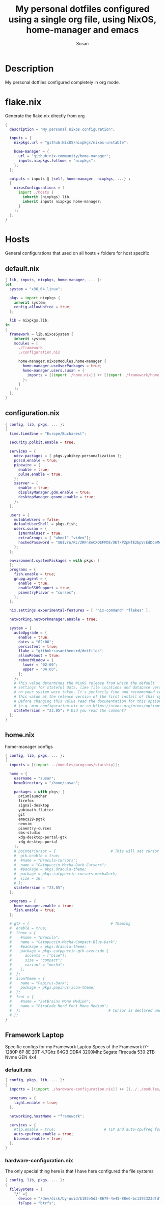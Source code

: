 #+TITLE: My personal dotfiles configured using a single org file, using NixOS, home-manager and emacs
#+PROPERTY: header-args :tangle-mode (identity #o444)
#+STARTUP: overview
#+AUTHOR: Susan
#+EMAIL: susan@susan.lol

* Description
My personal dotfiles configured completely in org mode.
* flake.nix
Generate the flake.nix directly from org
#+begin_src nix :tangle ./flake.nix
  {
    description = "My personal nixos configuration";
  
    inputs = {
      nixpkgs.url = "github:NixOS/nixpkgs/nixos-unstable";
  
      home-manager = {
        url = "github:nix-community/home-manager";
        inputs.nixpkgs.follows = "nixpkgs";
      };
    };
  
    outputs = inputs @ {self, home-manager, nixpkgs, ...} :
    {
      nixosConfigurations = (
        import ./hosts {
          inherit (nixpkgs) lib;
          inherit inputs nixpkgs home-manager;
        }
      );
    };
  }
#+end_src

* Hosts
General configurations that used on all hosts + folders for host specific
** default.nix
#+begin_src nix :tangle ./hosts/default.nix
  { lib, inputs, nixpkgs, home-manager, ... }:
  let
    system = "x86_64_linux";
  
    pkgs = import nixpkgs {
      inherit system;
      config.allowUnfree = true;
    };

    lib = nixpkgs.lib;
  in
  {
    framework = lib.nixosSystem {
      inherit system;
      modules = [
        ./framework
        ./configuration.nix
  
        home-manager.nixosModules.home-manager {
          home-manager.useUserPackages = true;
          home-manager.users.susan = {
            imports = [(import ./home.nix)] ++ [(import ./framework/home.nix)];
          };
        } 
      ];
    };
  } 
#+end_src
** configuration.nix
#+begin_src nix :tangle ./hosts/configuration.nix
  { config, lib, pkgs, ... }:
  {
    time.timeZone = "Europe/Bucharest";

    security.polkit.enable = true;
  
    services = {
      udev.packages = [ pkgs.yubikey-personalization ];
      pcscd.enable = true;
      pipewire = { 
        enable = true;
        pulse.enable = true;
      }; 
      xserver = {
        enable = true;
        displayManager.gdm.enable = true;
        desktopManager.gnome.enable = true;
      };
    };
  
    users = {
      mutableUsers = false; 
      defaultUserShell = pkgs.fish;
      users.susan = {
        isNormalUser = true;
        extraGroups = [ "wheel" "video"];
        hashedPassword = "$6$vru/Kz/2RFnBeCXQ$FPDE/DET/P2pNfE2bpVsEdDCeMegmeMApE4l3m/2YR9t6qCSrdiTzqUr8aN1gnOTAcYXBQ30NUf3UtqxINmDL.";
      };
    };
  
    environment.systemPackages = with pkgs; [
    ];
    programs = {
      fish.enable = true;
      gnupg.agent = {
        enable = true;
        enableSSHSupport = true;
        pinentryFlavor = "curses";
      };
    };
  
    nix.settings.experimental-features = [ "nix-command" "flakes" ];

    networking.networkmanager.enable = true;
  
    system = {
      autoUpgrade = {
        enable = true;
        dates = "02:00";
        persistent = true;
        flake = "github:susanthenerd/dotfiles";
        allowReboot = true;
        rebootWindow = {
          lower = "02:00";
          upper = "04:00";
        };
      }; 
      # This value determines the NixOS release from which the default
      # settings for stateful data, like file locations and database versions
      # on your system were taken. It's perfectly fine and recommended to leave
      # this value at the release version of the first install of this system.
      # Before changing this value read the documentation for this option
      # (e.g. man configuration.nix or on https://nixos.org/nixos/options.html).
      stateVersion = "23.05"; # Did you read the comment?
    }; 
  }
#+end_src
** home.nix
home-manager configs
#+begin_src nix :tangle ./hosts/home.nix
  { config, lib, pkgs, ... }:
  { 
    imports = [(import ../modules/programs/starship)];
  
    home = {
      username = "susan";
      homeDirectory = "/home/susan";
  
      packages = with pkgs; [
        prismlauncher
        firefox
        signal-desktop                                                                                                                                                                                                            
        yubioath-flutter                                                                                                                                                                                                          
        git                                                                                                                                                                                                                       
        emacs29-pgtk                                                                                                                                                                                                              
        neovim                                                                                                                                                                                                                    
        pinentry-curses
        obs-studio
        xdg-desktop-portal-gtk
        xdg-desktop-portal
      ];
      # pointerCursor = {                         # This will set cursor system-wide so applications can not choose their own
      #  gtk.enable = true;
      #  #name = "Dracula-cursors";
      #  name = "Catppuccin-Mocha-Dark-Cursors";
      #  #package = pkgs.dracula-theme;
      #  package = pkgs.catppuccin-cursors.mochaDark;
      #  size = 16;
      # };
      stateVersion = "23.05";
    };
  
    programs = {
      home-manager.enable = true;
      fish.enable = true;
    };
  
    # gtk = {                                     # Theming
    #  enable = true;
    #  theme = {
    #    #name = "Dracula";
    #    name = "Catppuccin-Mocha-Compact-Blue-Dark";
    #    #package = pkgs.dracula-theme;
    #    package = pkgs.catppuccin-gtk.override {
    #      accents = ["blue"];
    #      size = "compact";
    #      variant = "mocha";
    #    };
    #  };
    #  iconTheme = {
    #    name = "Papirus-Dark";
    #    package = pkgs.papirus-icon-theme;
    #  };
    #  font = {
    #    #name = "JetBrains Mono Medium";
    #    name = "FiraCode Nerd Font Mono Medium";
    #  };                                        # Cursor is declared under home.pointerCursor 
    # };
  }
#+END_src
** Framework Laptop
Specific configs for my Framework Laptop
Specs of the Framework
i7-1280P 6P 8E 20T 4.7Ghz
64GB DDR4 3200Mhz
Segate Firecuda 530 2TB Nvme GEN 4x4

*** default.nix
#+begin_src nix :tangle ./hosts/framework/default.nix
  { config, pkgs, lib, ... }:
  {
    imports = [(import ./hardware-configuration.nix)] ++ [(../../modules/services/syncthing)];
  
    programs = {
      light.enable = true;
    };

    networking.hostName = "framework";
  
    services = {
      #tlp.enable = true;                      # TLP and auto-cpufreq for power management
      auto-cpufreq.enable = true;
      blueman.enable = true;
    };
  }
#+end_src
*** hardware-configuration.nix
The only special thing here is that I have here configured the file systems
#+begin_src nix :tangle ./hosts/framework/hardware-configuration.nix
  { config, lib, pkgs, ... }:
  {
    fileSystems = {
      "/" ={ 
        device = "/dev/disk/by-uuid/b183e5d3-8679-4e45-88e6-bc1393323dfd";
        fsType = "btrfs";
      };
      "/boot" ={ 
        device = "/dev/disk/by-uuid/9829-2BBA";
        fsType = "vfat";
      };
    };
  
    boot = {
      initrd = {
        availableKernelModules = [ "xhci_pci" "thunderbolt" "nvme" "usb_storage" "usbhid" "sd_mod" ];
        kernelModules = [ "dm-snapshot" ];
        luks.devices."luks" = { 
          device = "/dev/disk/by-uuid/6c40ab71-86cd-40ff-82f6-0936ad7eb61d";
          preLVM = true;
        };
      };
      kernelModules = [ "kvm-intel" ];
      extraModulePackages = [ ];
      loader = {
        systemd-boot.enable = true;
        efi.canTouchEfiVariables = true;
      };
    };
  
    swapDevices =
      [ { device = "/dev/disk/by-uuid/9a231275-fc03-40c1-8c7b-a14f1592f185"; }
      ];

    networking.useDHCP = lib.mkDefault true;

    nixpkgs.hostPlatform = lib.mkDefault "x86_64-linux";
    powerManagement.cpuFreqGovernor = lib.mkDefault "powersave";
    hardware = {
      opengl.enable = true;
      pulseaudio.enable = false;
      cpu.intel.updateMicrocode = lib.mkDefault config.hardware.enableRedistributableFirmware;
    };
  }
#+end_src
*** home.nix
Specific home-manager configs for my framework
#+begin_src nix :tangle ./hosts/framework/home.nix
  { config, lib, pkgs, ... }:
  {
    imports = [(import ../../modules/programs/foot)];
  }
#+end_src
* Modules
** Services
All services configured on my laptop and servers
*** Syncthing
File sync to my phone
#+begin_src nix :tangle ./modules/services/syncthing/default.nix
  {config, pkgs, lib, ... }:
  { 
    services.syncthing = {
      enable = true;
      user = "susan";
      dataDir = "/home/susan/phone/";
      configDir = "/home/susan/.config/syncthing"; # I don't have any special configurations, but I'm letting this option here in case I forget about it 
    };
  }
#+end_src
** Programs
*** Starship
#+begin_src nix :tangle ./modules/programs/starship/default.nix
  {config, lib, pkgs, ... }:
  {
    programs.starship = {
      enable = true;
      # Configuration written to ~/.config/starship.toml
      settings = {
        # add_newline = false;
  
        # character = {
        #   success_symbol = "[➜](bold green)";
        #   error_symbol = "[➜](bold red)";
        # };
  
        # package.disabled = true;
      };
    };
  }
#+end_src
*** Foot
#+begin_src nix :tangle ./modules/programs/foot/default.nix
  {config, lib, pkgs, ...}:
  {
    programs.foot = {
      enable = true;
      settings = {
      };
    };
  }
#+end_src

** Desktop
*** Sway
#+begin_src nix :tangle ./modules/desktop/sway/default.nix
  {config, lib, pkgs, ... }:
  {
    wayland.windowManager.sway = {
      enable = true;
      config = rec {
        modifier = "Mod4";
        terminal = "foot"; 
        startup = [
          # Launch Firefox on start
          {command = "firefox";}
        ];
      };
    };
  }
#+end_src
* Github Actions
** automate daily version bump
#+begin_src yaml :tangle ./.github/workflows/auto-version-bump.yaml
  name: Daily Nix Flake Version Bump

  on:
    schedule:
      - cron:  '0 0 * * *'

  jobs:
    flake_update:
      runs-on: ubuntu-latest

      steps:
      - name: Checkout Repository
        uses: actions/checkout@v3

      - name: Setup Nix
        uses: cachix/install-nix-action@v16

      - name: Update Flake
        run: |
          nix flake update
          if nix flake check; then
            git config --local user.email "action@github.com"
            git config --local user.name "GitHub Action"
            git add flake.lock
            git commit -m "automated daily version bump"
            git push
          fi
#+end_src
** automated nix flake check on push
#+begin_src yaml :tangle ./.github/workflows/auto-commit-check.yaml
  name: Nix Flake Check On Commit
  
  on:
    push:
      branches:
        - '**'
  
  jobs:
    flake_check:
      runs-on: ubuntu-latest
  
      steps:
      - name: Checkout Repository
        uses: actions/checkout@v3

      - name: Setup Nix
        uses: cachix/install-nix-action@v22

      - name: Nix Flake Check
        run: nix flake check
#+end_src
